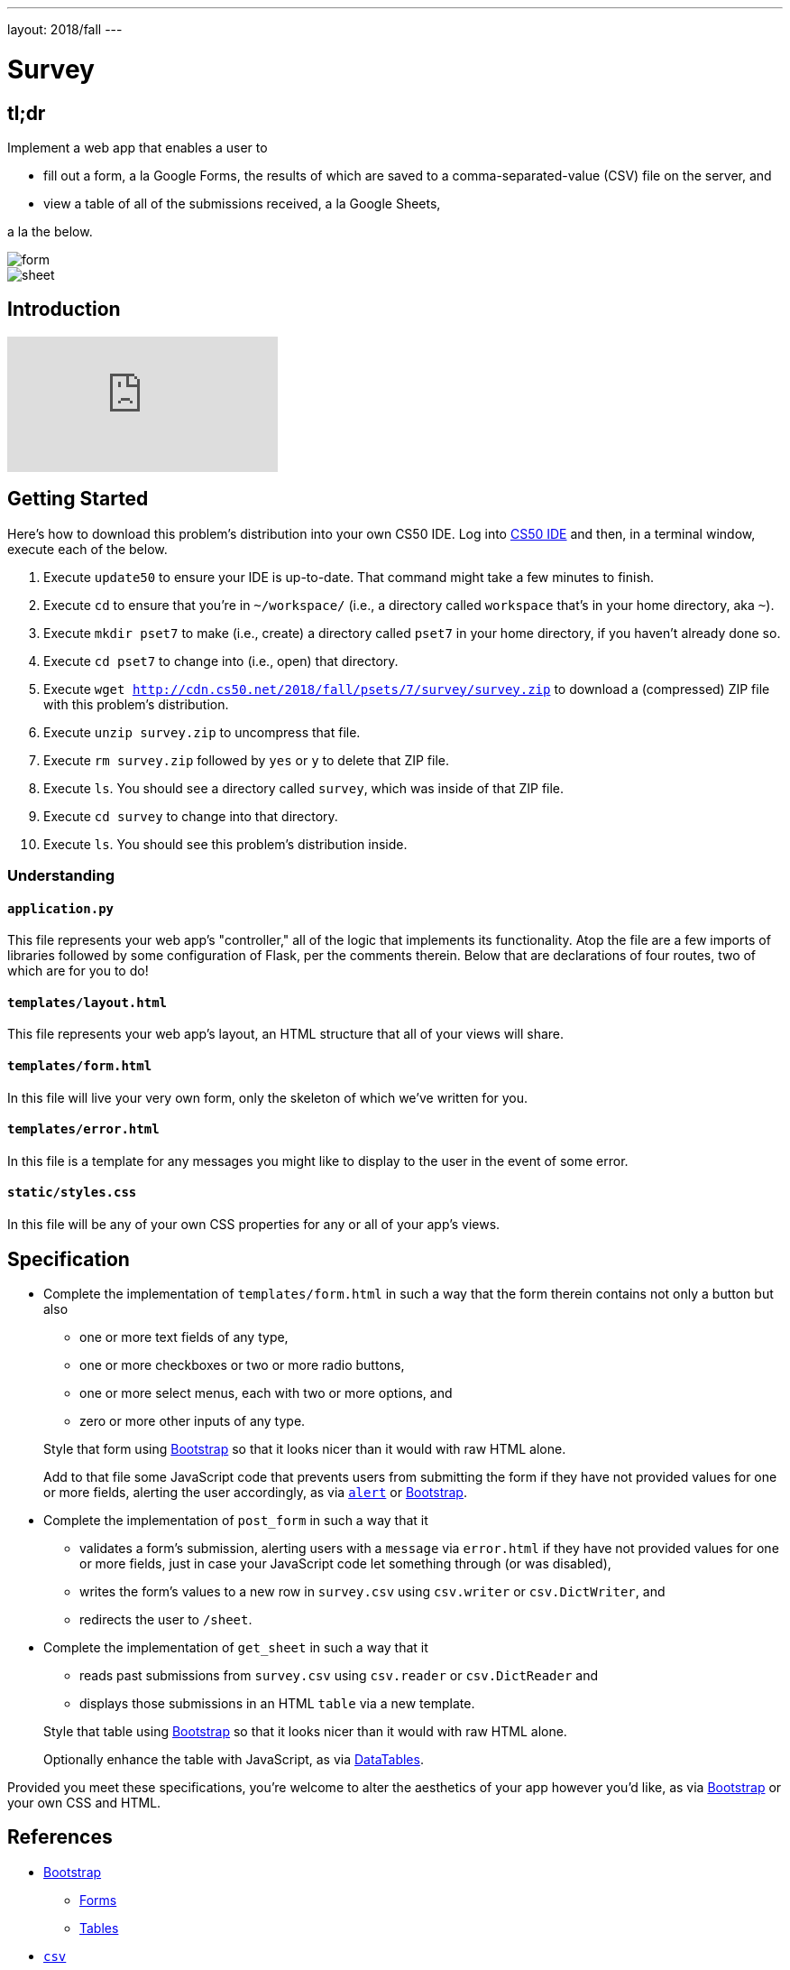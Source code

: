 ---
layout: 2018/fall
---

= Survey

== tl;dr

Implement a web app that enables a user to

* fill out a form, a la Google Forms, the results of which are saved to a comma-separated-value (CSV) file on the server, and
* view a table of all of the submissions received, a la Google Sheets,

a la the below.

image::form.png[form, role="related thumb"]

image::sheet.png[sheet, role="related thumb"]

== Introduction

video::0zIpv_dbaSQ[youtube]

== Getting Started

Here's how to download this problem's distribution into your own CS50 IDE. Log into link:https://cs50.io/[CS50 IDE] and then, in a terminal window, execute each of the below.

1. Execute `update50` to ensure your IDE is up-to-date. That command might take a few minutes to finish.
1. Execute `cd` to ensure that you're in `~/workspace/` (i.e., a directory called `workspace` that's in your home directory, aka `~`).
1. Execute `mkdir pset7` to make (i.e., create) a directory called `pset7` in your home directory, if you haven't already done so.
1. Execute `cd pset7` to change into (i.e., open) that directory.
1. Execute `wget http://cdn.cs50.net/2018/fall/psets/7/survey/survey.zip` to download a (compressed) ZIP file with this problem's distribution.
1. Execute `unzip survey.zip` to uncompress that file.
1. Execute `rm survey.zip` followed by `yes` or `y` to delete that ZIP file.
1. Execute `ls`. You should see a directory called `survey`, which was inside of that ZIP file.
1. Execute `cd survey` to change into that directory.
1. Execute `ls`. You should see this problem's distribution inside.

=== Understanding

==== `application.py`

This file represents your web app's "controller," all of the logic that implements its functionality. Atop the file are a few imports of libraries followed by some configuration of Flask, per the comments therein. Below that are declarations of four routes, two of which are for you to do!

==== `templates/layout.html`

This file represents your web app's layout, an HTML structure that all of your views will share.

==== `templates/form.html`

In this file will live your very own form, only the skeleton of which we've written for you.

==== `templates/error.html`

In this file is a template for any messages you might like to display to the user in the event of some error.

==== `static/styles.css`

In this file will be any of your own CSS properties for any or all of your app's views.

== Specification

* Complete the implementation of `templates/form.html` in such a way that the form therein contains not only a button but also
+
--
* one or more text fields of any type,
* one or more checkboxes or two or more radio buttons,
* one or more select menus, each with two or more options, and
* zero or more other inputs of any type.
--
+
Style that form using link:http://getbootstrap.com/docs/4.1/components/forms/[Bootstrap] so that it looks nicer than it would with raw HTML alone.
+
Add to that file some JavaScript code that prevents users from submitting the form if they have not provided values for one or more fields, alerting the user accordingly, as via link:https://www.w3schools.com/jsref/met_win_alert.asp[`alert`] or link:http://getbootstrap.com/docs/4.1/components/forms/#validation[Bootstrap].

* Complete the implementation of `post_form` in such a way that it
+
--
* validates a form's submission, alerting users with a `message` via `error.html` if they have not provided values for one or more fields, just in case your JavaScript code let something through (or was disabled),
* writes the form's values to a new row in `survey.csv` using `csv.writer` or `csv.DictWriter`, and
* redirects the user to `/sheet`.
--

* Complete the implementation of `get_sheet` in such a way that it
+
--
* reads past submissions from `survey.csv` using `csv.reader` or `csv.DictReader` and
* displays those submissions in an HTML `table` via a new template.
--
+
Style that table using link:http://getbootstrap.com/docs/4.1/content/tables/[Bootstrap] so that it looks nicer than it would with raw HTML alone.
+
Optionally enhance the table with JavaScript, as via link:https://datatables.net/examples/styling/bootstrap4[DataTables].

Provided you meet these specifications, you're welcome to alter the aesthetics of your app however you'd like, as via link:http://getbootstrap.com/docs/4.1/[Bootstrap] or your own CSS and HTML.

== References

* link:http://getbootstrap.com/docs/4.1/[Bootstrap]
** link:https://getbootstrap.com/docs/4.1/components/forms/[Forms]
** link:https://getbootstrap.com/docs/4.1/content/tables/[Tables]
* link:https://docs.python.org/3/library/csv.html[`csv`]
** link:https://docs.python.org/3/library/csv.html#csv.writer[`csv.writer`] 
** link:https://docs.python.org/3/library/csv.html#csv.DictWriter[`csv.DictWriter`]
* link:https://www.w3schools.com/html/html_forms.asp[HTML Forms]
** link:https://www.w3schools.com/html/html_form_elements.asp[HTML Form Elements]
** link:https://www.w3schools.com/html/html_form_input_types.asp[HTML Input Types]
** link:https://www.w3schools.com/html/html_form_attributes.asp[HTML Input Attributes]

== Testing

=== Correctness

Afraid there's no `check50` for this problem; it's incumbent upon you to write and test your code using the testing and debugging strategies we have discussed throughout the course. As in past problems where you have not had access to `check50`, know that your correctness score on this problem will be based on whether you meet the requirements of the specification as outlined above, whether your code is free of bugs, and whether your HTML is well-formed and valid. To ensure that your pages are, you can use link:https://validator.w3.org/#validate_by_input[the W3Schools HTML Validator] service, copying and pasting your HTML directly into the provided text box. Take care to eliminate any warnings or errors suggested by the validator before submitting!

=== Style

[source]
----
style50 application.py
----

Afraid `style50` does not support HTML files, and so it is incumbent upon you to indent and align your HTML tags cleanly, as the per the examples shown in prior weeks' lectures. Know also that you can create an HTML comment with:

```
<!-- Comment goes here -->
```

but commenting your HTML code is not as imperative as it is when commenting code in, say, C, Python, or JavaScript.

== Staff's Solution

link:https://survey.cs50.net/[https://survey.cs50.net/]

It is reasonable to view its HTML and CSS.

== How to Submit

Execute the below, logging in with your GitHub username and password when prompted. For security, you'll see asterisks (`*`) instead of the actual characters in your password.

```
submit50 cs50/2018/fall/survey
```
